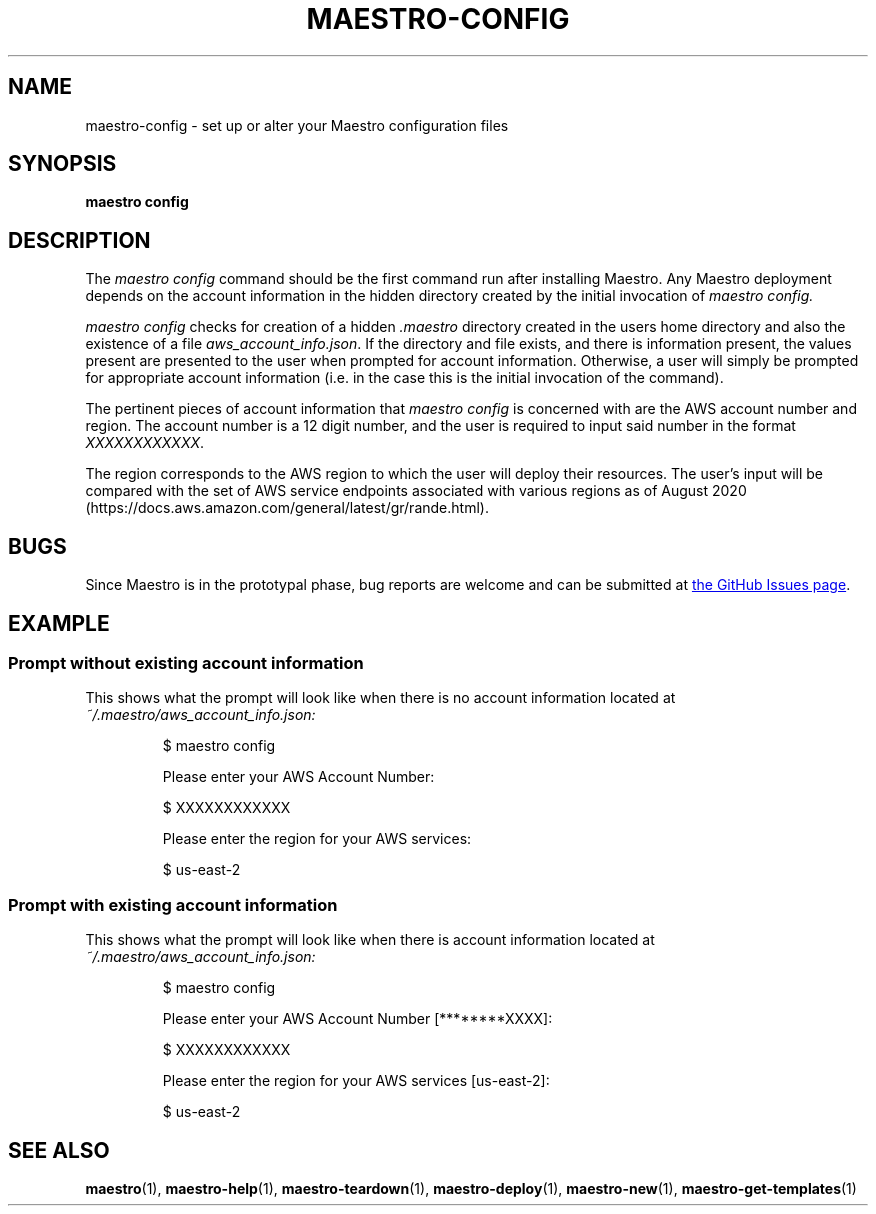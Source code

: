 .TH MAESTRO-CONFIG 1 2020-08-08 "Maestro v1.0.0"

.SH NAME

.PP
maestro-config \- set up or alter your Maestro configuration files

.SH SYNOPSIS

.PP
.B maestro config

.SH DESCRIPTION

.PP
The
.I maestro config
command should be the first command run after installing Maestro. Any Maestro deployment depends on the account information in the hidden directory created by the initial invocation of
.I maestro config.

.PP
.I maestro config
checks for creation of a hidden
.I .maestro
directory created in the users home directory and also the existence of a file
.IR aws_account_info.json .
If the directory and file exists, and there is information present, the values present are presented to the user when prompted for account information. Otherwise, a user will simply be prompted for appropriate account information (i.e. in the case this is the initial invocation of the command).

.PP
The pertinent pieces of account information that
.I maestro config
is concerned with are the AWS account number and region. The account number is a 12 digit number, and the user is required to input said number in the format
.IR XXXXXXXXXXXX .

.PP
The region corresponds to the AWS region to which the user will deploy their resources. The user's input will be compared with the set of AWS service endpoints associated with various regions as of August 2020 (https://docs.aws.amazon.com/general/latest/gr/rande.html).

.SH BUGS

.PP
Since Maestro is in the prototypal phase, bug reports are welcome and can be submitted at
.UR https://github.com/maestro-framework/maestro/issues
the GitHub Issues page
.UE .

.SH EXAMPLE

.SS Prompt without existing account information

.PP
This shows what the prompt will look like when there is no account information located at
.I ~/.maestro/aws_account_info.json:

.RS
$ maestro config

Please enter your AWS Account Number:

$ XXXXXXXXXXXX

Please enter the region for your AWS services:

$ us-east-2
.RE

.SS Prompt with existing account information

.PP
This shows what the prompt will look like when there is account information located at
.I ~/.maestro/aws_account_info.json:

.RS
$ maestro config

Please enter your AWS Account Number [********XXXX]:

$ XXXXXXXXXXXX

Please enter the region for your AWS services [us-east-2]:

$ us-east-2
.RE

.SH SEE ALSO

.PP
.BR maestro (1),
.BR maestro-help (1),
.BR maestro-teardown (1),
.BR maestro-deploy (1),
.BR maestro-new (1),
.BR maestro-get-templates (1)
